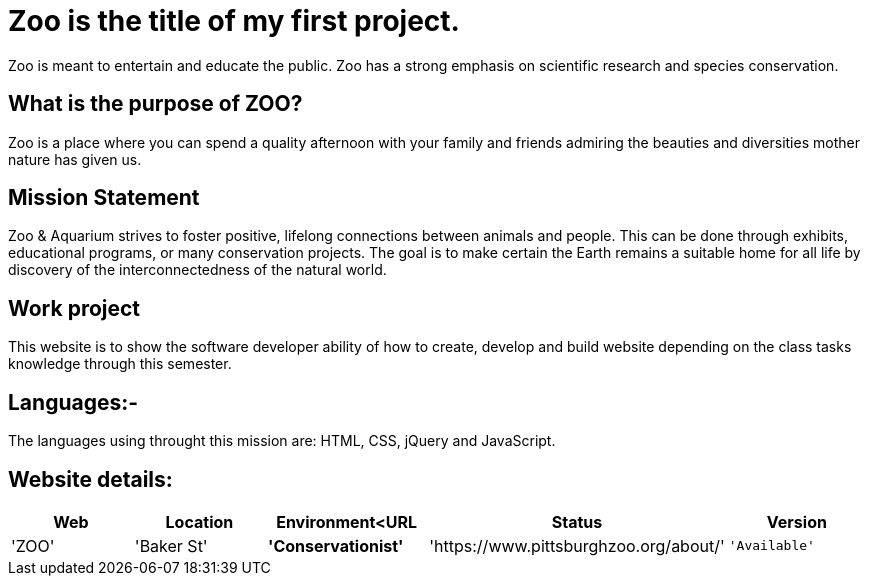 # Zoo is the title of my first project.  

:ZOO_WEB: ZOO
:ZOO_LOC: Baker St
:ZOO_ENV: Conservationist
:ZOO_URL: https://www.pittsburghzoo.org/about/
:ZOO_STATUS: Available
:ZOO_VERSION: 1.0.1
:Imagesdir: image

Zoo is meant to entertain and educate the public. Zoo has a strong emphasis on scientific research and species conservation.

## What is the purpose of ZOO?
Zoo is a place where you can spend a quality afternoon with your family and friends admiring the beauties and diversities mother nature has given us.

## Mission Statement
Zoo & Aquarium strives to foster positive, lifelong connections between animals and people. This can be done through exhibits, educational programs, or many conservation projects. The goal is to make certain the Earth remains a suitable home for all life by  discovery of the interconnectedness of the natural world.

## Work project 
This website is to show the software developer ability of how to create, develop and build website depending on the class tasks knowledge through this semester.

## Languages:-
The languages using throught this mission are: HTML, CSS, jQuery and JavaScript. 

## Website details:

[grid="rows",format="csv"]
[options="header",cols="^,<,<s,<,>m"]
|==========================
Web,Location,Environment<URL,Status,Version
'{ZOO_WEB}','{ZOO_LOC}','{ZOO_ENV}','{ZOO_URL}','{ZOO_STATUS}','{ZOO_VERSION}'
|==========================|
